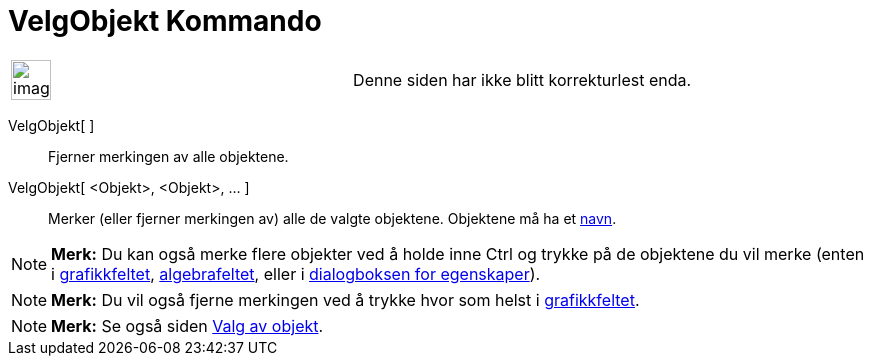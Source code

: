 = VelgObjekt Kommando
:page-en: commands/SelectObjects
ifdef::env-github[:imagesdir: /nb/modules/ROOT/assets/images]

[width="100%",cols="50%,50%",]
|===
a|
image:Ambox_content.png[image,width=40,height=40]

|Denne siden har ikke blitt korrekturlest enda.
|===

VelgObjekt[ ]::
  Fjerner merkingen av alle objektene.
VelgObjekt[ <Objekt>, <Objekt>, ... ]::
  Merker (eller fjerner merkingen av) alle de valgte objektene. Objektene må ha et
  xref:/Navn_og_objekttekster.adoc[navn].

[NOTE]
====

*Merk:* Du kan også merke flere objekter ved å holde inne [.kcode]#Ctrl# og trykke på de objektene du vil merke (enten i
xref:/Grafikkfelt.adoc[grafikkfeltet], xref:/Algebrafelt.adoc[algebrafeltet], eller i xref:/Egenskaper.adoc[dialogboksen
for egenskaper]).

====

[NOTE]
====

*Merk:* Du vil også fjerne merkingen ved å trykke hvor som helst i xref:/Grafikkfelt.adoc[grafikkfeltet].

====

[NOTE]
====

*Merk:* Se også siden xref:/Valg_av_objekt.adoc[Valg av objekt].

====
